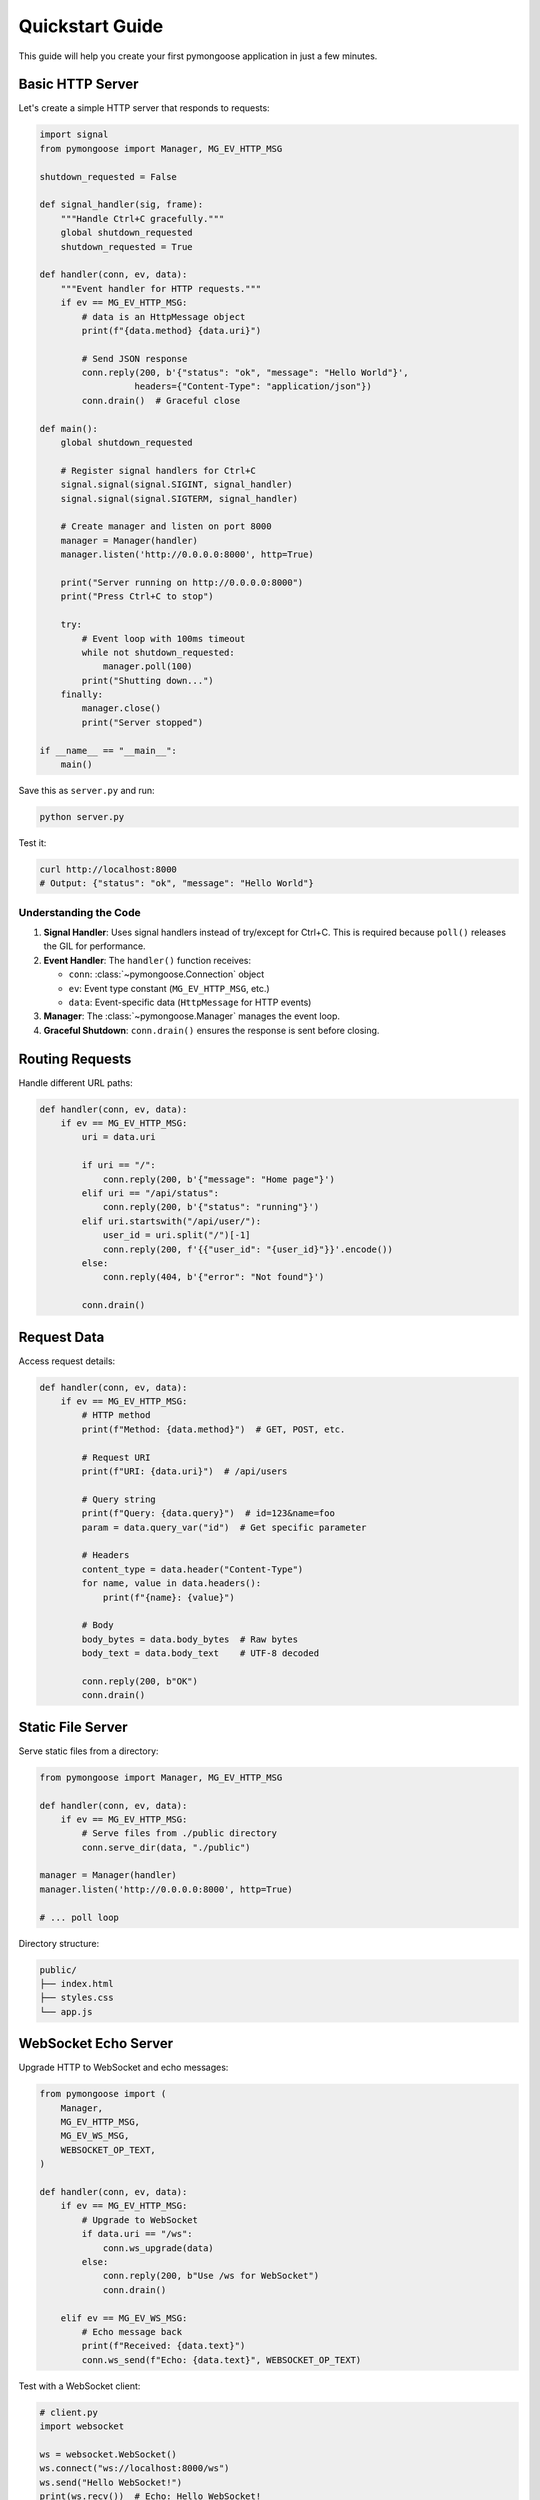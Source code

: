 Quickstart Guide
================

This guide will help you create your first pymongoose application in just a few minutes.

Basic HTTP Server
-----------------

Let's create a simple HTTP server that responds to requests:

.. code-block:: python

    import signal
    from pymongoose import Manager, MG_EV_HTTP_MSG

    shutdown_requested = False

    def signal_handler(sig, frame):
        """Handle Ctrl+C gracefully."""
        global shutdown_requested
        shutdown_requested = True

    def handler(conn, ev, data):
        """Event handler for HTTP requests."""
        if ev == MG_EV_HTTP_MSG:
            # data is an HttpMessage object
            print(f"{data.method} {data.uri}")

            # Send JSON response
            conn.reply(200, b'{"status": "ok", "message": "Hello World"}',
                      headers={"Content-Type": "application/json"})
            conn.drain()  # Graceful close

    def main():
        global shutdown_requested

        # Register signal handlers for Ctrl+C
        signal.signal(signal.SIGINT, signal_handler)
        signal.signal(signal.SIGTERM, signal_handler)

        # Create manager and listen on port 8000
        manager = Manager(handler)
        manager.listen('http://0.0.0.0:8000', http=True)

        print("Server running on http://0.0.0.0:8000")
        print("Press Ctrl+C to stop")

        try:
            # Event loop with 100ms timeout
            while not shutdown_requested:
                manager.poll(100)
            print("Shutting down...")
        finally:
            manager.close()
            print("Server stopped")

    if __name__ == "__main__":
        main()

Save this as ``server.py`` and run:

.. code-block:: bash

    python server.py

Test it:

.. code-block:: bash

    curl http://localhost:8000
    # Output: {"status": "ok", "message": "Hello World"}

Understanding the Code
~~~~~~~~~~~~~~~~~~~~~~

1. **Signal Handler**: Uses signal handlers instead of try/except for Ctrl+C. This is required because ``poll()`` releases the GIL for performance.

2. **Event Handler**: The ``handler()`` function receives:

   - ``conn``: :class:`~pymongoose.Connection` object
   - ``ev``: Event type constant (``MG_EV_HTTP_MSG``, etc.)
   - ``data``: Event-specific data (``HttpMessage`` for HTTP events)

3. **Manager**: The :class:`~pymongoose.Manager` manages the event loop.

4. **Graceful Shutdown**: ``conn.drain()`` ensures the response is sent before closing.

Routing Requests
----------------

Handle different URL paths:

.. code-block:: python

    def handler(conn, ev, data):
        if ev == MG_EV_HTTP_MSG:
            uri = data.uri

            if uri == "/":
                conn.reply(200, b'{"message": "Home page"}')
            elif uri == "/api/status":
                conn.reply(200, b'{"status": "running"}')
            elif uri.startswith("/api/user/"):
                user_id = uri.split("/")[-1]
                conn.reply(200, f'{{"user_id": "{user_id}"}}'.encode())
            else:
                conn.reply(404, b'{"error": "Not found"}')

            conn.drain()

Request Data
------------

Access request details:

.. code-block:: python

    def handler(conn, ev, data):
        if ev == MG_EV_HTTP_MSG:
            # HTTP method
            print(f"Method: {data.method}")  # GET, POST, etc.

            # Request URI
            print(f"URI: {data.uri}")  # /api/users

            # Query string
            print(f"Query: {data.query}")  # id=123&name=foo
            param = data.query_var("id")  # Get specific parameter

            # Headers
            content_type = data.header("Content-Type")
            for name, value in data.headers():
                print(f"{name}: {value}")

            # Body
            body_bytes = data.body_bytes  # Raw bytes
            body_text = data.body_text    # UTF-8 decoded

            conn.reply(200, b"OK")
            conn.drain()

Static File Server
------------------

Serve static files from a directory:

.. code-block:: python

    from pymongoose import Manager, MG_EV_HTTP_MSG

    def handler(conn, ev, data):
        if ev == MG_EV_HTTP_MSG:
            # Serve files from ./public directory
            conn.serve_dir(data, "./public")

    manager = Manager(handler)
    manager.listen('http://0.0.0.0:8000', http=True)

    # ... poll loop

Directory structure:

.. code-block:: text

    public/
    ├── index.html
    ├── styles.css
    └── app.js

WebSocket Echo Server
---------------------

Upgrade HTTP to WebSocket and echo messages:

.. code-block:: python

    from pymongoose import (
        Manager,
        MG_EV_HTTP_MSG,
        MG_EV_WS_MSG,
        WEBSOCKET_OP_TEXT,
    )

    def handler(conn, ev, data):
        if ev == MG_EV_HTTP_MSG:
            # Upgrade to WebSocket
            if data.uri == "/ws":
                conn.ws_upgrade(data)
            else:
                conn.reply(200, b"Use /ws for WebSocket")
                conn.drain()

        elif ev == MG_EV_WS_MSG:
            # Echo message back
            print(f"Received: {data.text}")
            conn.ws_send(f"Echo: {data.text}", WEBSOCKET_OP_TEXT)

Test with a WebSocket client:

.. code-block:: python

    # client.py
    import websocket

    ws = websocket.WebSocket()
    ws.connect("ws://localhost:8000/ws")
    ws.send("Hello WebSocket!")
    print(ws.recv())  # Echo: Hello WebSocket!
    ws.close()

HTTP Client
-----------

Make HTTP requests:

.. code-block:: python

    from pymongoose import Manager, MG_EV_CONNECT, MG_EV_HTTP_MSG
    import signal

    shutdown_requested = False

    def signal_handler(sig, frame):
        global shutdown_requested
        shutdown_requested = True

    def handler(conn, ev, data):
        if ev == MG_EV_CONNECT:
            # Connected - send request
            conn.send(b"GET / HTTP/1.1\\r\\nHost: example.com\\r\\n\\r\\n")

        elif ev == MG_EV_HTTP_MSG:
            # Response received
            print(f"Status: {data.status()}")
            print(f"Body: {data.body_text[:100]}...")
            conn.close()
            global shutdown_requested
            shutdown_requested = True

    signal.signal(signal.SIGINT, signal_handler)

    manager = Manager(handler)
    manager.connect("http://example.com:80", http=True)

    while not shutdown_requested:
        manager.poll(100)

    manager.close()

MQTT Publish/Subscribe
----------------------

Connect to MQTT broker and subscribe to topics:

.. code-block:: python

    from pymongoose import (
        Manager,
        MG_EV_MQTT_OPEN,
        MG_EV_MQTT_MSG,
    )

    def handler(conn, ev, data):
        if ev == MG_EV_MQTT_OPEN:
            # Connected to broker
            print(f"Connected, status={data}")
            conn.mqtt_sub("test/topic", qos=1)

        elif ev == MG_EV_MQTT_MSG:
            # Message received
            print(f"Topic: {data.topic}")
            print(f"Message: {data.text}")

            # Publish response
            conn.mqtt_pub("test/response", "Got it!", qos=1)

    manager = Manager(handler)
    manager.mqtt_connect(
        "mqtt://broker.hivemq.com:1883",
        client_id="pymongoose-client",
        clean_session=True,
        keepalive=60,
    )

    # ... poll loop

HTTPS Server with TLS
---------------------

Create an HTTPS server with self-signed certificates:

.. code-block:: python

    from pymongoose import Manager, MG_EV_HTTP_MSG, MG_EV_ACCEPT, TlsOpts

    # Load certificates
    cert = open("server.crt", "rb").read()
    key = open("server.key", "rb").read()

    def handler(conn, ev, data):
        if ev == MG_EV_ACCEPT:
            # Initialize TLS on new connections
            opts = TlsOpts(cert=cert, key=key)
            conn.tls_init(opts)

        elif ev == MG_EV_HTTP_MSG:
            conn.reply(200, b"Secure Hello!")
            conn.drain()

    manager = Manager(handler)
    manager.listen('https://0.0.0.0:8443', http=True)

    # ... poll loop

Generate self-signed cert for testing:

.. code-block:: bash

    openssl req -x509 -newkey rsa:2048 -keyout server.key \\
        -out server.crt -days 365 -nodes

Next Steps
----------

Now that you've built your first pymongoose application, explore:

- :doc:`examples` - More complete examples for all protocols
- :doc:`guide/index` - In-depth protocol guides
- :doc:`api/index` - Full API reference
- :doc:`advanced/performance` - Performance optimization tips

